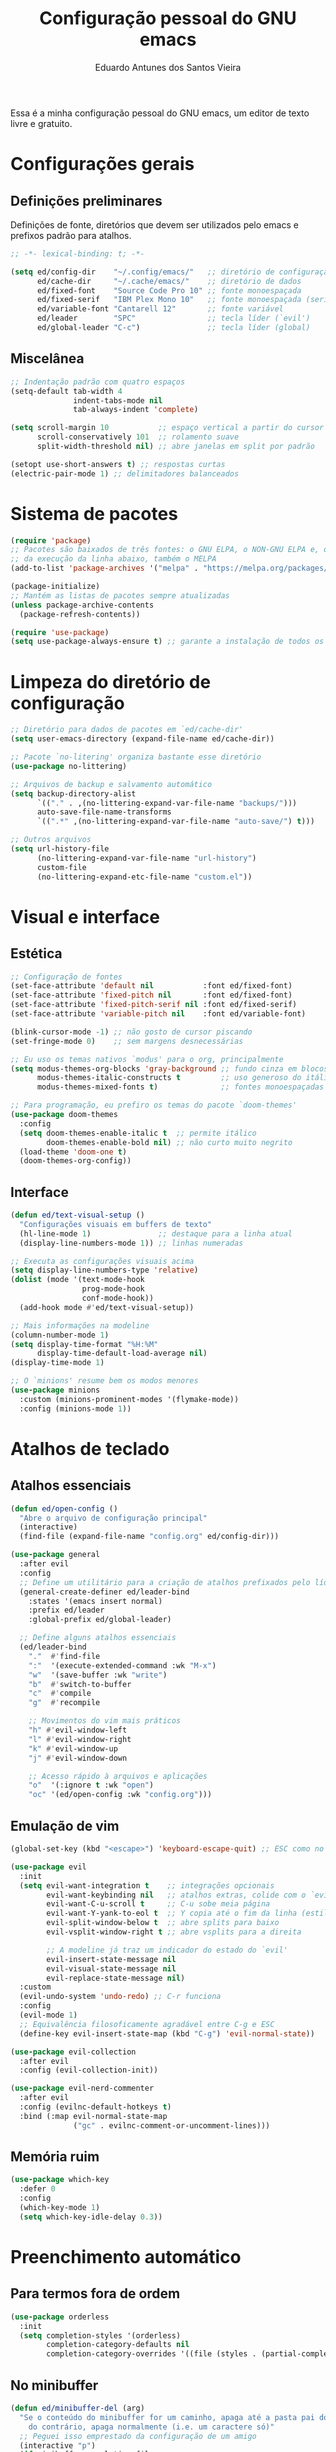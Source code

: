 #+TITLE: Configuração pessoal do GNU emacs
#+AUTHOR: Eduardo Antunes dos Santos Vieira
#+PROPERTY: header-args:emacs-lisp :tangle ./init.el

Essa é a minha configuração pessoal do GNU emacs, um editor de texto livre e gratuito.

* Configurações gerais

** Definições preliminares

Definições de fonte, diretórios que devem ser utilizados pelo emacs e prefixos padrão para atalhos.

#+begin_src emacs-lisp
;; -*- lexical-binding: t; -*-

(setq ed/config-dir    "~/.config/emacs/"   ;; diretório de configuração
      ed/cache-dir     "~/.cache/emacs/"    ;; diretório de dados
      ed/fixed-font    "Source Code Pro 10" ;; fonte monoespaçada
      ed/fixed-serif   "IBM Plex Mono 10"   ;; fonte monoespaçada (serifas)
      ed/variable-font "Cantarell 12"       ;; fonte variável
      ed/leader        "SPC"                ;; tecla líder (`evil')
      ed/global-leader "C-c")               ;; tecla líder (global)
#+end_src

** Miscelânea

#+begin_src emacs-lisp
;; Indentação padrão com quatro espaços
(setq-default tab-width 4
              indent-tabs-mode nil
              tab-always-indent 'complete)

(setq scroll-margin 10           ;; espaço vertical a partir do cursor
      scroll-conservatively 101  ;; rolamento suave
      split-width-threshold nil) ;; abre janelas em split por padrão

(setopt use-short-answers t) ;; respostas curtas
(electric-pair-mode 1) ;; delimitadores balanceados
#+end_src

* Sistema de pacotes

#+begin_src emacs-lisp
(require 'package)
;; Pacotes são baixados de três fontes: o GNU ELPA, o NON-GNU ELPA e, depois
;; da execução da linha abaixo, também o MELPA
(add-to-list 'package-archives '("melpa" . "https://melpa.org/packages/") t)

(package-initialize)
;; Mantém as listas de pacotes sempre atualizadas
(unless package-archive-contents
  (package-refresh-contents))

(require 'use-package)
(setq use-package-always-ensure t) ;; garante a instalação de todos os pacotes
#+end_src

* Limpeza do diretório de configuração

#+begin_src emacs-lisp
;; Diretório para dados de pacotes em `ed/cache-dir'
(setq user-emacs-directory (expand-file-name ed/cache-dir))

;; Pacote `no-litering' organiza bastante esse diretório
(use-package no-littering)

;; Arquivos de backup e salvamento automático
(setq backup-directory-alist
      `(("." . ,(no-littering-expand-var-file-name "backups/")))
      auto-save-file-name-transforms
      `((".*" ,(no-littering-expand-var-file-name "auto-save/") t)))

;; Outros arquivos
(setq url-history-file
      (no-littering-expand-var-file-name "url-history")
      custom-file
      (no-littering-expand-etc-file-name "custom.el"))
#+end_src

* Visual e interface

** Estética

#+begin_src emacs-lisp
;; Configuração de fontes
(set-face-attribute 'default nil           :font ed/fixed-font)
(set-face-attribute 'fixed-pitch nil       :font ed/fixed-font)
(set-face-attribute 'fixed-pitch-serif nil :font ed/fixed-serif)
(set-face-attribute 'variable-pitch nil    :font ed/variable-font)

(blink-cursor-mode -1) ;; não gosto de cursor piscando
(set-fringe-mode 0)    ;; sem margens desnecessárias

;; Eu uso os temas nativos `modus' para o org, principalmente
(setq modus-themes-org-blocks 'gray-background ;; fundo cinza em blocos de código
      modus-themes-italic-constructs t         ;; uso generoso do itálico
      modus-themes-mixed-fonts t)              ;; fontes monoespaçadas e variáveis

;; Para programação, eu prefiro os temas do pacote `doom-themes'
(use-package doom-themes
  :config
  (setq doom-themes-enable-italic t  ;; permite itálico
        doom-themes-enable-bold nil) ;; não curto muito negrito
  (load-theme 'doom-one t)
  (doom-themes-org-config))
#+end_src

** Interface

#+begin_src emacs-lisp
(defun ed/text-visual-setup ()
  "Configurações visuais em buffers de texto"
  (hl-line-mode 1)               ;; destaque para a linha atual
  (display-line-numbers-mode 1)) ;; linhas numeradas

;; Executa as configurações visuais acima
(setq display-line-numbers-type 'relative)
(dolist (mode '(text-mode-hook
                prog-mode-hook
                conf-mode-hook))
  (add-hook mode #'ed/text-visual-setup))

;; Mais informações na modeline
(column-number-mode 1)
(setq display-time-format "%H:%M"
      display-time-default-load-average nil)
(display-time-mode 1)

;; O `minions' resume bem os modos menores
(use-package minions
  :custom (minions-prominent-modes '(flymake-mode))
  :config (minions-mode 1))
#+end_src

* Atalhos de teclado

** Atalhos essenciais

#+begin_src emacs-lisp
(defun ed/open-config ()
  "Abre o arquivo de configuração principal"
  (interactive)
  (find-file (expand-file-name "config.org" ed/config-dir)))

(use-package general
  :after evil
  :config
  ;; Define um utilitário para a criação de atalhos prefixados pelo líder
  (general-create-definer ed/leader-bind
    :states '(emacs insert normal)
    :prefix ed/leader
    :global-prefix ed/global-leader)

  ;; Define alguns atalhos essenciais
  (ed/leader-bind
    "."  #'find-file
    ":"  '(execute-extended-command :wk "M-x")
    "w"  '(save-buffer :wk "write")
    "b"  #'switch-to-buffer
    "c"  #'compile
    "g"  #'recompile

    ;; Movimentos do vim mais práticos
    "h" #'evil-window-left
    "l" #'evil-window-right
    "k" #'evil-window-up
    "j" #'evil-window-down

    ;; Acesso rápido à arquivos e aplicações
    "o"  '(:ignore t :wk "open")
    "oc" '(ed/open-config :wk "config.org")))
#+end_src

** Emulação de vim

#+begin_src emacs-lisp
(global-set-key (kbd "<escape>") 'keyboard-escape-quit) ;; ESC como no vim

(use-package evil
  :init
  (setq evil-want-integration t    ;; integrações opcionais
        evil-want-keybinding nil   ;; atalhos extras, colide com o `evil-collection'
        evil-want-C-u-scroll t     ;; C-u sobe meia página
        evil-want-Y-yank-to-eol t  ;; Y copia até o fim da linha (estilo neovim)
        evil-split-window-below t  ;; abre splits para baixo
        evil-vsplit-window-right t ;; abre vsplits para a direita

        ;; A modeline já traz um indicador do estado do `evil'
        evil-insert-state-message nil
        evil-visual-state-message nil
        evil-replace-state-message nil)
  :custom
  (evil-undo-system 'undo-redo) ;; C-r funciona
  :config
  (evil-mode 1)
  ;; Equivalência filosoficamente agradável entre C-g e ESC
  (define-key evil-insert-state-map (kbd "C-g") 'evil-normal-state))

(use-package evil-collection
  :after evil
  :config (evil-collection-init))

(use-package evil-nerd-commenter
  :after evil
  :config (evilnc-default-hotkeys t)
  :bind (:map evil-normal-state-map
              ("gc" . evilnc-comment-or-uncomment-lines)))
#+end_src

** Memória ruim

#+begin_src emacs-lisp
(use-package which-key
  :defer 0
  :config
  (which-key-mode 1)
  (setq which-key-idle-delay 0.3))
#+end_src

* Preenchimento automático

** Para termos fora de ordem

#+begin_src emacs-lisp
(use-package orderless
  :init
  (setq completion-styles '(orderless)
        completion-category-defaults nil
        completion-category-overrides '((file (styles . (partial-completion))))))
#+end_src

** No minibuffer

#+begin_src emacs-lisp
(defun ed/minibuffer-del (arg)
  "Se o conteúdo do minibuffer for um caminho, apaga até a pasta pai do arquivo,
    do contrário, apaga normalmente (i.e. um caractere só)"
  ;; Peguei isso emprestado da configuração de um amigo
  (interactive "p")
  (if minibuffer-completing-file-name
      (if (string-match-p "/." (minibuffer-contents))
          (zap-up-to-char (- arg) ?/)
        (delete-minibuffer-contents))
    (backward-delete-char arg)))

(use-package vertico
  :bind (:map vertico-map
              ("C-j" . vertico-next)
              ("C-k" . vertico-previous)
              :map minibuffer-local-map
              ("M-h" . backward-kill-word)
              ("<backspace>" . ed/minibuffer-del))
  :init
  (setq vertico-cycle t)
  (vertico-mode))

(use-package marginalia :init (marginalia-mode)) ;; minibuffer mais informativo
#+end_src

** Nos demais buffers

#+begin_src emacs-lisp
(use-package corfu
  :demand t
  :custom
  (corfu-cycle t)
  (corfu-auto t)
  :config
  (setq tab-always-indent 'complete)
  (setq completion-cycle-threshold 3)
  (global-corfu-mode 1))
#+end_src

* Aplicações e ferramentas

** Org

*** Configurações gerais

#+begin_src emacs-lisp
(defun ed/org-visual-setup ()
  "Configurações visuais do modo org"
  (org-indent-mode)       ;; indentação semântica das seções
  (visual-line-mode 1))   ;; linhas visuais
(add-hook 'org-mode-hook #'ed/org-visual-setup)

(setq org-startup-folded 'content
      org-ellipsis "_")
#+end_src

*** Programação literária

#+begin_src emacs-lisp
;; Essas configurações de indentação garantem que código fique livremente
;; indentado, sem a constante interferência do org
(setq org-src-fontify-natively t
      org-src-window-setup 'current-window
      org-src-strip-leading-and-trailing-blank-lines t
      org-src-preserve-indentation t
      org-src-tab-acts-natively t)

;; A biblioteca nativa `org-tempo' fornece atalhos para a inserção rápida
;; dos delimitadores de blocos, o que é bastante prático
(with-eval-after-load 'org
  (require 'org-tempo)
  (add-to-list 'org-modules 'org-tempo)
  ;; Atalhos para emacs-lisp e python
  (add-to-list 'org-structure-template-alist '("el" . "src emacs-lisp"))
  (add-to-list 'org-structure-template-alist '("py" . "src python")))

;; O modo `electric-pair' é muito útil, mas acaba interferindo na inserção
;; de delimitadores configurada acima ao tentar completar parênteses angulares.
;; As linha abaixo resolvem essa questão
(defun ed/electric-no-angle-brackets ()
  (setq-local electric-pair-inhibit-predicate
              `(lambda (ch)
                 (if (char-equal ch ?<) t (,electric-pair-inhibit-predicate ch)))))
(add-hook 'org-mode-hook #'ed/electric-no-angle-brackets)
#+end_src

*** Memória ruim

#+begin_src emacs-lisp
(defun ed/ask-tangle-config ()
  (when (string-equal (buffer-file-name)
                      (expand-file-name "config.org" ed/config-dir))
    (if (y-or-n-p "Gerar arquivos de emacs-lisp? ")(org-babel-tangle))))

(add-hook 'org-mode-hook
          (lambda ()
            (add-hook 'after-save-hook #'ed/ask-tangle-config)))
#+end_src

** Dired

#+begin_src emacs-lisp
(use-package dired
  :ensure nil
  :config
  (setq dired-listing-switches "-lAh --group-directories-first --sort=extension"
        delete-by-moving-to-trash t
        dired-kill-when-opening-new-dired-buffer t)
  (evil-collection-define-key 'normal 'dired-mode-map
    "h"   #'dired-up-directory
    "l"   #'dired-find-file
    " "   nil))
(general-define-key :states 'normal "-" #'dired-jump) ;; estilo `vim-vinegar'

;; Interface mais colorida com `diredfl'
(use-package diredfl
  :after dired
  :hook (dired-mode . diredfl-mode))
#+end_src

** Emulador de terminal (=vterm=)

#+begin_src emacs-lisp
(use-package vterm
  :config
  (ed/leader-bind "oT" '(vterm :wk "terminal-fs")
                  "ot" '(vterm-other-window :wk "terminal")))
#+end_src

** Magit

#+begin_src emacs-lisp
(use-package magit
  :config (ed/leader-bind "og" '(magit-status :wk "git")))
#+end_src

* Programação

** Configurações gerais

#+begin_src emacs-lisp
(push "~/.local/bin" exec-path) ;; alguns servidores LSP estão aqui
(use-package highlight-indent-guides ;; guias de indentação
  :hook (prog-mode . highlight-indent-guides-mode))

;; Colorização sintática melhor com o `tree-sitter.el'
(use-package tree-sitter
  :hook (prog-mode . tree-sitter-hl-mode))
(use-package tree-sitter-langs
  :after tree-sitter)

(setq compilation-scroll-output t)
#+end_src

** Linguagem C/C++

#+begin_src emacs-lisp
(defun ed/clang-setup ()
  "Configurações para C e C++"
  (c-set-style "cc-mode")) ;; usa as configurações padrão de indentação
(add-hook 'c-mode-hook #'ed/clang-setup)
(add-hook 'c++-mode-hook #'ed/clang-setup)
#+end_src

* Pré-inicialização

O arquivo =early-init.el=, gerado a partir do bloco de código abaixo, executa antes que as demais
configurações no arquivo padrão de configuração, bem como antes de certos eventos chave da inicialização do emacs.

#+begin_src emacs-lisp :tangle ./early-init.el
;; -*- lexical-binding: t; -*-

(defun ed/enable-redisplays ()
  "Reativa redesenhos da janela após o seu desligamento"
  (setq-default inhibit-redisplay nil
                inhibit-message nil)
  (redisplay))

(setq gc-cons-threshold most-positive-fixnum) ;; previne coletas de lixo na inicialização
(setq-default inhibit-redisplay t ;; desativa redesenhos na janela
              inhibit-message t)
;; Após a janela ter sido aberta, é necessário permitir redesenhos novamente
(add-hook 'window-setup-hook #'ed/enable-redisplays)

;; A função `load-file' pode causar redesenhos indesejados. Por isso, desativo-a
;; aqui para religá-la após a abertura da janela
(define-advice load-file (:override (file) silence)
  (load-file nil 'nomessage))
(define-advice startup--load-user-init-file
    (:before (&rest _) remove-load-file-silence)
  (advice-remove #'load-file #'load-file@silence))

;; Remove elementos indesejados da interface. É bom removê-los aqui, antes que a
;; janela seja aberta, pois assim eles não são sequer desenhados
(setq inhibit-startup-message t
      ring-bell-function 'ignore)
(scroll-bar-mode -1)
(tool-bar-mode -1)
(menu-bar-mode -1)
(tooltip-mode -1)

;; Previne o carregamento do modo Lisp Interaction ao abrir o emacs
(setq initial-major-mode 'fundamental-mode
      initial-scratch-message "Bem-vindo ao GNU emacs!") ;; :)

;; Suprime erros/avisos da compilação nativa e redireciona o seu cache para
;; um diretório melhor (`~/.cache/emacs/var')
(setq native-comp-async-report-warnings-errors nil)
(when (fboundp 'startup-redirect-eln-cache)
  (startup-redirect-eln-cache
   (convert-standard-filename
    (expand-file-name "var/eln-cache/" "~/.cache/emacs/"))))
#+end_src

Importante reativar a coleta de lixo depois da inicialização.

#+begin_src emacs-lisp
 (setq gc-cons-threshold (* 20 1000 1000))
#+end_src
